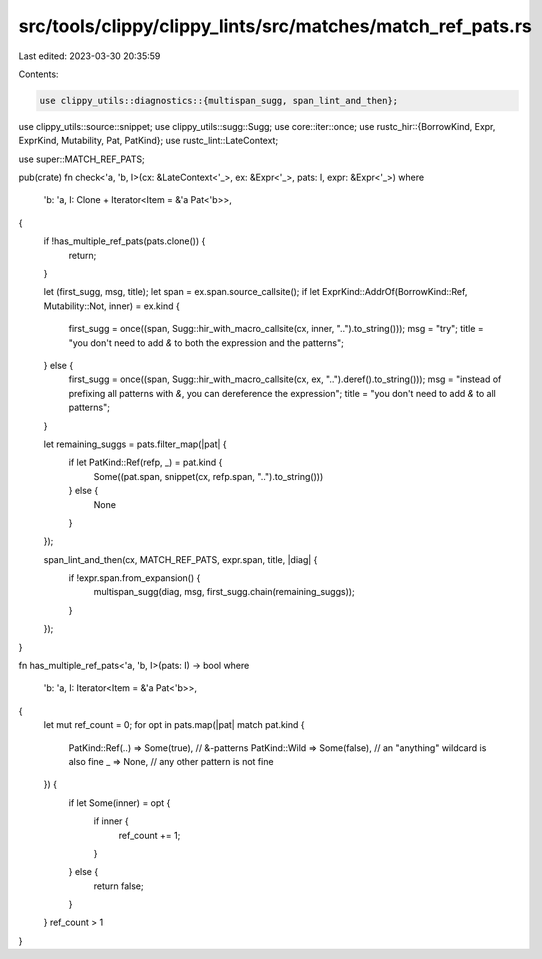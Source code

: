 src/tools/clippy/clippy_lints/src/matches/match_ref_pats.rs
===========================================================

Last edited: 2023-03-30 20:35:59

Contents:

.. code-block:: rs

    use clippy_utils::diagnostics::{multispan_sugg, span_lint_and_then};
use clippy_utils::source::snippet;
use clippy_utils::sugg::Sugg;
use core::iter::once;
use rustc_hir::{BorrowKind, Expr, ExprKind, Mutability, Pat, PatKind};
use rustc_lint::LateContext;

use super::MATCH_REF_PATS;

pub(crate) fn check<'a, 'b, I>(cx: &LateContext<'_>, ex: &Expr<'_>, pats: I, expr: &Expr<'_>)
where
    'b: 'a,
    I: Clone + Iterator<Item = &'a Pat<'b>>,
{
    if !has_multiple_ref_pats(pats.clone()) {
        return;
    }

    let (first_sugg, msg, title);
    let span = ex.span.source_callsite();
    if let ExprKind::AddrOf(BorrowKind::Ref, Mutability::Not, inner) = ex.kind {
        first_sugg = once((span, Sugg::hir_with_macro_callsite(cx, inner, "..").to_string()));
        msg = "try";
        title = "you don't need to add `&` to both the expression and the patterns";
    } else {
        first_sugg = once((span, Sugg::hir_with_macro_callsite(cx, ex, "..").deref().to_string()));
        msg = "instead of prefixing all patterns with `&`, you can dereference the expression";
        title = "you don't need to add `&` to all patterns";
    }

    let remaining_suggs = pats.filter_map(|pat| {
        if let PatKind::Ref(refp, _) = pat.kind {
            Some((pat.span, snippet(cx, refp.span, "..").to_string()))
        } else {
            None
        }
    });

    span_lint_and_then(cx, MATCH_REF_PATS, expr.span, title, |diag| {
        if !expr.span.from_expansion() {
            multispan_sugg(diag, msg, first_sugg.chain(remaining_suggs));
        }
    });
}

fn has_multiple_ref_pats<'a, 'b, I>(pats: I) -> bool
where
    'b: 'a,
    I: Iterator<Item = &'a Pat<'b>>,
{
    let mut ref_count = 0;
    for opt in pats.map(|pat| match pat.kind {
        PatKind::Ref(..) => Some(true), // &-patterns
        PatKind::Wild => Some(false),   // an "anything" wildcard is also fine
        _ => None,                      // any other pattern is not fine
    }) {
        if let Some(inner) = opt {
            if inner {
                ref_count += 1;
            }
        } else {
            return false;
        }
    }
    ref_count > 1
}



